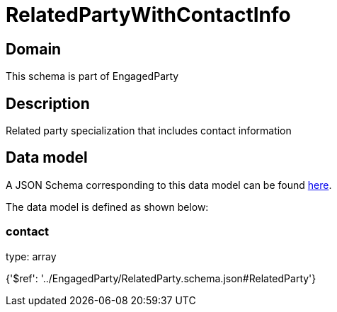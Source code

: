 = RelatedPartyWithContactInfo

[#domain]
== Domain

This schema is part of EngagedParty

[#description]
== Description

Related party specialization that includes contact information


[#data_model]
== Data model

A JSON Schema corresponding to this data model can be found https://tmforum.org[here].

The data model is defined as shown below:


=== contact
type: array


{&#x27;$ref&#x27;: &#x27;../EngagedParty/RelatedParty.schema.json#RelatedParty&#x27;}